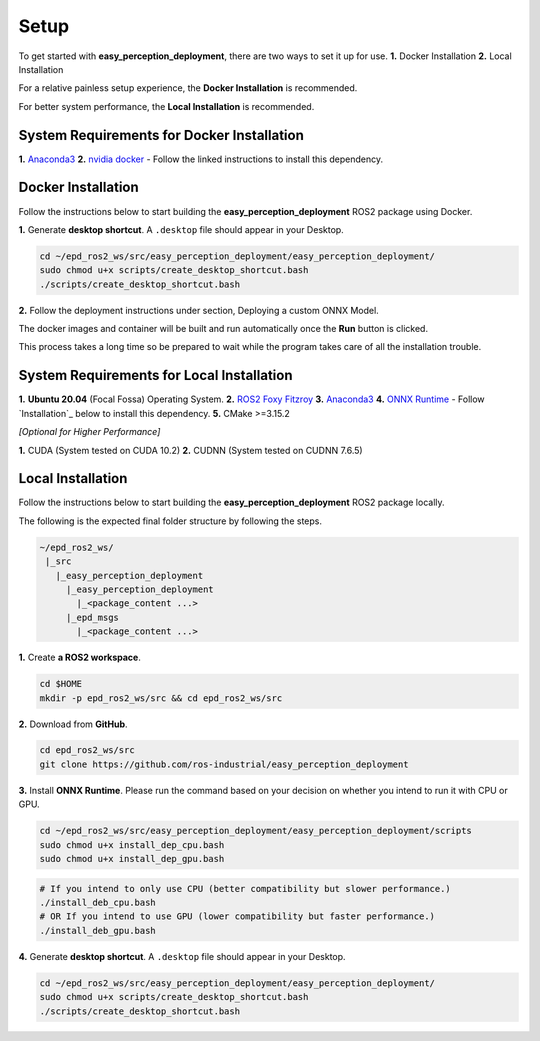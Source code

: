 .. _guide_setup:

Setup
=====

To get started with **easy_perception_deployment**, there are two ways to set it up for use.
**1.** Docker Installation
**2.** Local Installation

For a relative painless setup experience, the **Docker Installation** is recommended.

For better system performance, the **Local Installation** is recommended.

System Requirements for Docker Installation
+++++++++++++++++++++++++++++++++++++++++++
**1.** `Anaconda3 <https://docs.anaconda.com/anaconda/install/>`_
**2.** `nvidia docker <https://docs.nvidia.com/datacenter/cloud-native/container-toolkit/install-guide.html#installing-on-ubuntu-and-debian>`_ - Follow the linked instructions to install this dependency.


Docker Installation
+++++++++++++++++++
Follow the instructions below to start building the **easy_perception_deployment**
ROS2 package using Docker.

**1.** Generate **desktop shortcut**. A ``.desktop`` file should appear in your Desktop.

.. code-block:: bash

   cd ~/epd_ros2_ws/src/easy_perception_deployment/easy_perception_deployment/
   sudo chmod u+x scripts/create_desktop_shortcut.bash
   ./scripts/create_desktop_shortcut.bash

**2.** Follow the deployment instructions under section, Deploying a custom ONNX Model.

The docker images and container will be built and run automatically once the **Run** button is clicked.

This process takes a long time so be prepared to wait while the program takes care of all the installation trouble.

System Requirements for Local Installation
++++++++++++++++++++++++++++++++++++++++++
**1.** **Ubuntu 20.04** (Focal Fossa) Operating System.
**2.** `ROS2 Foxy Fitzroy <https://index.ros.org/doc/ros2/Installation/Foxy/>`_
**3.** `Anaconda3 <https://docs.anaconda.com/anaconda/install/>`_
**4.** `ONNX Runtime <https://microsoft.github.io/onnxruntime/>`_ - Follow `Installation`_ below to install this dependency.
**5.** CMake >=3.15.2


*[Optional for Higher Performance]*

**1.** CUDA (System tested on CUDA 10.2)
**2.** CUDNN (System tested on CUDNN 7.6.5)


Local Installation
++++++++++++++++++
Follow the instructions below to start building the **easy_perception_deployment**
ROS2 package locally.

The following is the expected final folder structure by following the steps.

.. code-block:: bash

   ~/epd_ros2_ws/
    |_src
      |_easy_perception_deployment
        |_easy_perception_deployment
          |_<package_content ...>
        |_epd_msgs
          |_<package_content ...>

**1.** Create **a ROS2 workspace**.

.. code-block:: bash

   cd $HOME
   mkdir -p epd_ros2_ws/src && cd epd_ros2_ws/src

**2.** Download from **GitHub**.

.. code-block:: bash

   cd epd_ros2_ws/src
   git clone https://github.com/ros-industrial/easy_perception_deployment

**3.** Install **ONNX Runtime**. Please run the command based on your decision on whether you
intend to run it with CPU or GPU.

.. code-block:: bash

   cd ~/epd_ros2_ws/src/easy_perception_deployment/easy_perception_deployment/scripts
   sudo chmod u+x install_dep_cpu.bash
   sudo chmod u+x install_dep_gpu.bash

.. code-block:: bash

   # If you intend to only use CPU (better compatibility but slower performance.)
   ./install_deb_cpu.bash
   # OR If you intend to use GPU (lower compatibility but faster performance.)
   ./install_deb_gpu.bash

**4.** Generate **desktop shortcut**. A ``.desktop`` file should appear in your Desktop.

.. code-block:: bash

   cd ~/epd_ros2_ws/src/easy_perception_deployment/easy_perception_deployment/
   sudo chmod u+x scripts/create_desktop_shortcut.bash
   ./scripts/create_desktop_shortcut.bash
